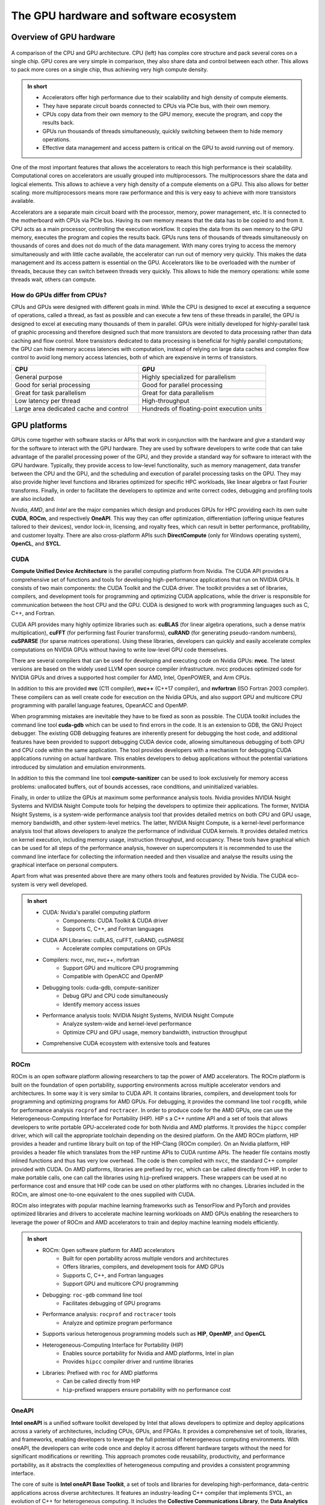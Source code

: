 .. _gpu-ecosystem:

The GPU hardware and software ecosystem
=======================================

.. questions::

   - What are the differences between GPUs and CPUs?
   - What GPU software stacks are available? What do they provide?

.. objectives::

   - Understand the fundamental differences between GPUs and CPUs
   - Explore the major GPU software suites available, such as CUDA, ROCm, and OneAPI, and gain a basic understanding of them

.. instructor-note::

   - 20 min teaching
   - 0 min exercises


Overview of GPU hardware
------------------------

.. figure:: img/hardware/CPUAndGPU.png
    :align: center

    A comparison of the CPU and GPU architecture.
    CPU (left) has complex core structure and pack several cores on a single chip.
    GPU cores are very simple in comparison, they also share data and control between each other.
    This allows to pack more cores on a single chip, thus achieving very high compute density.

.. admonition:: In short
   :class: dropdown

   - Accelerators offer high performance due to their scalability and high density of compute elements.
   - They have separate circuit boards connected to CPUs via PCIe bus, with their own memory.
   - CPUs copy data from their own memory to the GPU memory, execute the program, and copy the results back.
   - GPUs run thousands of threads simultaneously, quickly switching between them to hide memory operations.
   - Effective data management and access pattern is critical on the GPU to avoid running out of memory.

One of the most important features that allows the accelerators to reach this high performance is their scalability.
Computational cores on accelerators are usually grouped into multiprocessors.
The multiprocessors share the data and logical elements.
This allows to achieve a very high density of a compute elements on a GPU.
This also allows for better scaling: more multiprocessors means more raw performance and this is very easy to achieve with more transistors available.

Accelerators are a separate main circuit board with the processor, memory, power management, etc.
It is connected to the motherboard with CPUs via PCIe bus.
Having its own memory means that the data has to be copied to and from it.
CPU acts as a main processor, controlling the execution workflow.
It copies the data from its own memory to the GPU memory, executes the program and copies the results back.
GPUs runs tens of thousands of threads simultaneously on thousands of cores and does not do much of the data management.
With many cores trying to access the memory simultaneously and with little cache available, the accelerator can run out of memory very quickly.
This makes the data management and its access pattern is essential on the GPU.
Accelerators like to be overloaded with the number of threads, because they can switch between threads very quickly.
This allows to hide the memory operations: while some threads wait, others can compute.


How do GPUs differ from CPUs?
^^^^^^^^^^^^^^^^^^^^^^^^^^^^^

CPUs and GPUs were designed with different goals in mind. While the CPU 
is designed to excel at executing a sequence of operations, called a thread, 
as fast as possible and can execute a few tens of these threads in parallel, 
the GPU is designed to excel at executing many thousands of them in parallel. 
GPUs were initially developed for highly-parallel task of graphic processing 
and therefore designed such that more transistors are devoted to data processing 
rather than data caching and flow control. More transistors dedicated to 
data processing is beneficial for highly parallel computations; the GPU can 
hide memory access latencies with computation, instead of relying on large data caches 
and complex flow control to avoid long memory access latencies, 
both of which are expensive in terms of transistors.




.. list-table::  
   :widths: 100 100
   :header-rows: 1

   * - CPU
     - GPU
   * - General purpose
     - Highly specialized for parallelism
   * - Good for serial processing
     - Good for parallel processing
   * - Great for task parallelism
     - Great for data parallelism
   * - Low latency per thread
     - High-throughput
   * - Large area dedicated cache and control
     - Hundreds of floating-point execution units



GPU platforms
-------------

GPUs come together with software stacks or APIs that  work in conjunction with the hardware and give a standard way for the software to interact with the GPU hardware. They  are used by software developers to write code that can take advantage of the parallel processing power of the GPU, and they provide a standard way for software to interact with the GPU hardware. Typically, they provide access to low-level functionality, such as memory management, data transfer between the CPU and the GPU, and the scheduling and execution of parallel processing tasks on the GPU. They may also provide higher level functions and libraries optimized for specific HPC  workloads, like linear algebra or fast Fourier transforms. Finally, in order to facilitate the developers to optimize and write correct codes, debugging  and profiling tools are also included. 

*Nvidia*, *AMD*, and *Intel* are the major companies which design and produces GPUs for HPC providing each its own suite **CUDA**, **ROCm**, and respectively **OneAPI**. This way they can offer optimization, differentiation (offering unique features tailored to their devices), vendor lock-in, licensing, and royalty fees, which can result in better performance, profitability, and customer loyalty. 
There are also cross-platform APIs such **DirectCompute** (only for Windows operating system), **OpenCL**, and **SYCL**.


CUDA
^^^^

**Compute Unified Device Architecture** is the parallel computing platform from Nvidia. The CUDA API provides a comprehensive set of functions and tools for developing high-performance applications that run on NVIDIA GPUs. It consists of two main components: the CUDA Toolkit and the CUDA driver. The toolkit provides a set of libraries, compilers, and development tools for programming and optimizing CUDA applications, while the driver is responsible for communication between the host CPU and the GPU. CUDA is designed to work with programming languages such as C, C++, and Fortran.

CUDA API provides many highly optimize libraries such as: **cuBLAS** (for linear algebra operations, such a dense matrix multiplication), **cuFFT** (for performing fast Fourier transforms), **cuRAND** (for generating pseudo-random numbers), **cuSPARSE** (for sparse matrices operations). Using these libraries, developers can quickly and easily accelerate complex computations on NVIDIA GPUs without having to write low-level GPU code themselves.

There are several compilers that can be used for developing and executing code on Nvidia GPUs: **nvcc**. The latest versions are based on the widely used LLVM open source compiler infrastructure. nvcc produces optimized code for NVIDIA GPUs and drives a supported host compiler for AMD, Intel, OpenPOWER, and Arm CPUs.

In addition to this are provided **nvc** (C11 compiler), **nvc++** (C++17 compiler), and  **nvfortran** (ISO Fortran 2003 compiler). These compilers can as well create code for execution on the Nvidia GPUs, and also support GPU and multicore CPU programming with parallel language features, OpeanACC and OpenMP.


When programming mistakes are inevitable they have to be fixed as soon as possible. The CUDA toolkit includes the command line tool **cuda-gdb** which can be used to find errors in the code. It is an extension to GDB, the GNU Project debugger.  The existing GDB debugging features are inherently present for debugging the host code, and additional features have been provided to support debugging CUDA device code, allowing simultaneous debugging of both GPU and CPU code within the same application. The tool provides developers with a mechanism for debugging CUDA applications running on actual hardware. This enables developers to debug applications without the potential variations introduced by simulation and emulation environments.

In addition to this the command line tool **compute-sanitizer** can be used to look exclusively for memory access problems: unallocated buffers, out of bounds accesses, race conditions, and uninitialized variables. 

Finally, in order to utilize the GPUs at maximum some performance analysis tools. Nvidia provides NVIDIA Nsight Systems and NVIDIA Nsight Compute tools for helping the developers to optimize their applications. The former, NVIDIA Nsight Systems, is a system-wide performance analysis tool that  provides detailed metrics on both CPU and GPU usage, memory bandwidth, and other system-level metrics. The latter, NVIDIA Nsight Compute, is a kernel-level performance analysis tool that allows developers to analyze the performance of individual CUDA kernels. It provides detailed metrics on kernel execution, including memory usage, instruction throughput, and occupancy. These tools have graphical which can be used for all steps of the performance analysis, however on supercomputers it is recommended to use the command line interface for collecting the information needed and then visualize and analyse the results using the graphical interface on personal computers.

Apart from what was presented above there are many others tools and features provided by Nvidia. The CUDA eco-system is very well developed. 

.. admonition:: In short
   :class: dropdown

   - CUDA: Nvidia's parallel computing platform
      - Components: CUDA Toolkit & CUDA driver
      - Supports C, C++, and Fortran languages
   - CUDA API Libraries: cuBLAS, cuFFT, cuRAND, cuSPARSE
      - Accelerate complex computations on GPUs
   - Compilers: nvcc, nvc, nvc++, nvfortran
      - Support GPU and multicore CPU programming
      - Compatible with OpenACC and OpenMP
   - Debugging tools: cuda-gdb, compute-sanitizer
      - Debug GPU and CPU code simultaneously
      - Identify memory access issues
   - Performance analysis tools: NVIDIA Nsight Systems, NVIDIA Nsight Compute
      - Analyze system-wide and kernel-level performance
      - Optimize CPU and GPU usage, memory bandwidth, instruction throughput
   - Comprehensive CUDA ecosystem with extensive tools and features

ROCm
^^^^

ROCm is an open software platform allowing researchers to tap the power of AMD accelerators. 
The ROCm platform is built on the foundation of open portability, supporting environments across multiple 
accelerator vendors and architectures. In some way it is very similar to CUDA API. 
It contains libraries, compilers, and development tools for programming and optimizing programs for AMD GPUs. 
For debugging, it provides the command line tool ``rocgdb``, while for performance analysis ``rocprof`` and ``roctracer``.
In order to produce code for the AMD GPUs, one can use the Heterogeneous-Computing Interface for Portability (HIP). 
HIP s a C++ runtime API and a set of tools that allows developers to write portable GPU-accelerated code for both Nvidia and AMD platforms. 
It provides the ``hipcc`` compiler driver, which will call the appropriate toolchain depending on the desired platform. 
On the AMD ROCm platform, HIP provides a header and runtime library built on top of the HIP-Clang (ROCm compiler). 
On an Nvidia platform, HIP provides a header file which translates from the HIP runtime APIs to CUDA runtime APIs. 
The header file contains mostly inlined functions and thus has very low overhead. 
The code is then compiled with ``nvcc``, the standard C++ compiler provided with CUDA.
On AMD platforms, libraries are prefixed by ``roc``, which can be called directly from HIP. In order to make portable calls, 
one can call the libraries using ``hip``-prefixed wrappers. These wrappers can be used at no performance cost and ensure that 
HIP code can be used on other platforms with no changes. Libraries included in the ROCm, are almost one-to-one equivalent to the ones supplied with CUDA.

ROCm also integrates with popular machine learning frameworks such as TensorFlow and PyTorch and provides optimized libraries and drivers to accelerate machine learning workloads on AMD GPUs enabling the researchers to leverage the power of ROCm and AMD accelerators to train and deploy machine learning models efficiently.


.. admonition:: In short
   :class: dropdown

   - ROCm: Open software platform for AMD accelerators
      - Built for open portability across multiple vendors and architectures
      - Offers libraries, compilers, and development tools for AMD GPUs
      - Supports C, C++, and Fortran languages
      - Support GPU and multicore CPU programming
   - Debugging: ``roc-gdb`` command line tool
      - Facilitates debugging of GPU programs
   - Performance analysis: ``rocprof`` and ``roctracer`` tools
      - Analyze and optimize program performance  
   - Supports various heterogenous programming models such as **HIP**, **OpenMP**, and **OpenCL**
   - Heterogeneous-Computing Interface for Portability (HIP)
      - Enables source portability for Nvidia and AMD platforms, Intel in plan
      - Provides ``hipcc`` compiler driver and runtime libraries
   - Libraries: Prefixed with ``roc`` for AMD platforms
      - Can be called directly from HIP
      - ``hip``-prefixed wrappers ensure portability with no performance cost

OneAPI
^^^^^^

**Intel oneAPI** is a unified software toolkit developed by Intel that allows developers to optimize and deploy applications across a variety of architectures, including CPUs, GPUs, and FPGAs. It provides a comprehensive set of tools, libraries, and frameworks, enabling developers to leverage the full potential of heterogeneous computing environments. With oneAPI, the developers can write code once and deploy it across different hardware targets without the need for significant modifications or rewriting. This approach promotes code reusability, productivity, and performance portability, as it abstracts the complexities of heterogeneous computing and provides a consistent programming interface. 

The core of suite is **Intel oneAPI Base Toolkit**, a set of tools and libraries for developing high-performance, data-centric applications across diverse architectures. It features an industry-leading C++ compiler that implements SYCL, an evolution of C++ for heterogeneous computing. It includes the **Collective Communications Library**, the **Data Analytics Library**, the **Deep Neural Networks Library**, the **DPC++/C++ Compiler**, the **DPC++ Library**, the **Math Kernel Library**, the **Threading Building Blocks**, debugging tool **Intel Distribution for GDB**, performance anaylisis tools **Intel Adviser** and **Intel Vtune Profiler**, the **Video Processing Library**, **Intel Distribution for Python**, the **DPC++ Compatibility Tool**, the **FPGA Add-on for oneAPI Base Toolkit**, the **Integrated Performance Primitives**.
This can be complemented with additional toolkits. The **Intel one API HPC Toolkit** contains **DPC++/C++ Compiler**, **Fortran** and **C++** Compiler Classic, debugging tools **Cluster Checker** and **Inspector**, **Intel MPI Library**, and performance analysis tool **Intel Trace Analyzer and Collector**. 

OneAPI supports multiple programming models and programming languages. It enables developers to write **OpenMP** codes targeting multi-core CPUs and Intel GPUs using the Classic Fortran and C++ compilers and as well SYCL programs for GPUs using the **DPC++** compiler. Initially, the **DPC++** compiler only targeted Intel GPUs using the **oneAPI Level Zero** low-level programming interface, but now support for Nvidia GPUs (using  CUDA) and AMD GPUs (using ROCm) has been added. 
Overall, Intel oneAPI offers a comprehensive and unified approach to heterogeneous computing, empowering developers to optimize and deploy applications across different architectures with ease. By abstracting the complexities and providing a consistent programming interface, oneAPI promotes code reusability, productivity, and performance portability, making it an invaluable toolkit for developers in the era of diverse computing platforms.


.. admonition:: In short
   :class: dropdown

   - Intel oneAPI: Unified software toolkit for optimizing and deploying applications across various architectures
      - Supports CPUs, GPUs, and FPGAs
      - Enables code reusability and performance portability
   - Intel oneAPI Base Toolkit: Core set of tools and libraries for high-performance, data-centric applications
      - Includes C++ compiler with SYCL support
      - Features Collective Communications Library, Data Analytics Library, Deep Neural Networks Library, and more
   - Additional toolkits: Intel oneAPI HPC Toolkit
      - Contains compilers, debugging tools, MPI library, and performance analysis tool
   - Multiple programming models and languages supported: OpenMP, Classic Fortran, C++, SYCL
   - DPC++ Compiler: Supports Intel, Nvidia, and AMD GPUs
      - Targets Intel GPUs using oneAPI Level Zero interface
      - Added support for Nvidia GPUs with CUDA and AMD GPUs with ROCm
   - Debugging and performance analysis tools: Intel Adviser, Intel Vtune Profiler, Cluster Checker, Inspector, Intel Trace Analyzer and Collector, Intel Distribution for GDB
   - Comprehensive and unified approach to heterogeneous computing
      - Abstracts complexities and provides consistent programming interface
      - Promotes code reusability, productivity, and performance portability


Differences and similarities
^^^^^^^^^^^^^^^^^^^^^^^^^^^^

GPUs in general support different features, even among the same producer. In general newer cards come with extra 
features and sometimes old features are not supported anymore. It is important when compiling to create binaries 
targeting the specific architecture when compiling. A binary built for a newer card will not run on older devices, 
while a binary build for older devices might not run efficiently on newer architectures. In CUDA the compute 
capability which is targeted is specified by the ``-arch=sm_XY``, where ``X`` specifies the major architecture and it 
is between 1 and 9, and ``Y``the minor. When using HIP on Nvidia platforms one needs to use compiling option 
``--gpu-architecture=sm_XY``, while on AMD platforms  ``--offload-arch=gfxabc``( where ``abc`` is the architecture code 
such as ``90a`` for the MI200 series or ``908`` for MI100 series). 
Note that in the case of portable (single source) programs one would specify ``openmp`` as well as target for 
compilation, enabling to run the same code on multicore cpu. 



Terminology
+++++++++++


.. list-table:: Hardware
   :widths: 25 25 50
   :header-rows: 1

   * - Nvidia
     - AMD
     - Intel
   * - streaming processor/streaming core
     - SIMD lane
     - processing element
   * - SIMT unit
     - SIMD unit
     - 
   * - streaming multiprocessor (SMP)
     - computing unit (CU)
     - execution unit (EU)



Summary
-------

- GPUs are designed to execute thousands of threads simultaneously, making them highly parallel processors. In contrast, CPUs excel at executing a smaller number of threads in parallel.

- GPUs allocate a larger portion of transistors to data processing rather than data caching and flow control. This prioritization of data processing enables GPUs to effectively handle parallel computations and hide memory access latencies through computation.
- GPU producers provide comprehensive toolkits, libraries, and compilers for developing high-performance applications that leverage the parallel processing power of GPUs. Examples include CUDA (Nvidia), ROCm (AMD), and OneAPI (Intel).
- These platforms offer debugging tools (e.g., ``cuda-gdb``, ``rocgdb``) and performance analysis tools (e.g., NVIDIA Nsight Systems, NVIDIA Nsight Compute, ``rocprof``, ``roctracer``) to facilitate code optimization and ensure efficient utilization of GPU resources.

Exercises
---------

.. challenge:: GPUs and memory

   Which statement about the relationship between GPUs and memory is true?

   - A) GPUs are not affected by memory access latencies.
   - B) GPUs can run out of memory quickly with many cores trying to access the memory simultaneously.
   - C) GPUs have an unlimited cache size.
   - D) GPUs prefer to run with a minimal number of threads to manage memory effectively.

   .. solution::

      The correct answer is B). This is true because GPUs run many threads simultaneously on thousands of 
      cores, and with limited cache available, this can lead to the GPU running out of memory quickly if many 
      cores are trying to access the memory simultaneously. This is why data management and access patterns 
      are essential in GPU computing.

.. keypoints::

   - GPUs vs. CPUs, key differences between them
   - GPU software suites, support specific GPU features, programming models, compatibility
   - Applications of GPUs
